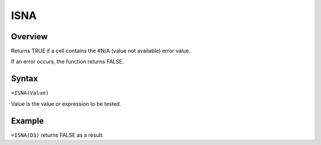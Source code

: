 ====
ISNA
====

Overview
--------

Returns TRUE if a cell contains the #N/A (value not available) error value.

If an error occurs, the function returns FALSE.

Syntax
------

``=ISNA(Value)``

Value is the value or expression to be tested.

Example
-------

``=ISNA(D3)`` returns FALSE as a result. 
